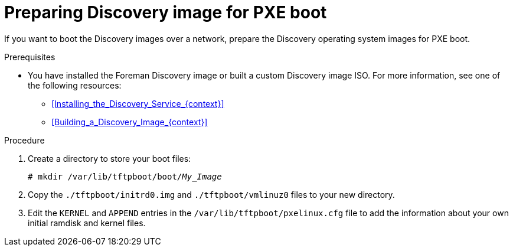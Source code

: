 [id="preparing-discovery-image-for-pxe-boot_{context}"]
= Preparing Discovery image for PXE boot

If you want to boot the Discovery images over a network, prepare the Discovery operating system images for PXE boot.

.Prerequisites
* You have installed the Foreman Discovery image or built a custom Discovery image ISO.
For more information, see one of the following resources:
** xref:Installing_the_Discovery_Service_{context}[]
** xref:Building_a_Discovery_Image_{context}[]

.Procedure
ifdef::satellite[]
. Extract the initial RAM disk and kernel files from the `.iso` file:
+
[options="nowrap" subs="+quotes"]
----
# discovery-iso-to-pxe fdi.iso
----
endif::[]
. Create a directory to store your boot files:
+
[options="nowrap" subs="+quotes"]
----
# mkdir /var/lib/tftpboot/boot/_My_Image_
----
ifndef::satellite[]
. Copy the `./tftpboot/initrd0.img` and `./tftpboot/vmlinuz0` files to your new directory.
endif::[]
ifdef::satellite[]
. Copy the `initrd0.img` and `vmlinuz0` files to your new directory.
endif::[]
. Edit the `KERNEL` and `APPEND` entries in the `/var/lib/tftpboot/pxelinux.cfg` file to add the information about your own initial ramdisk and kernel files.
